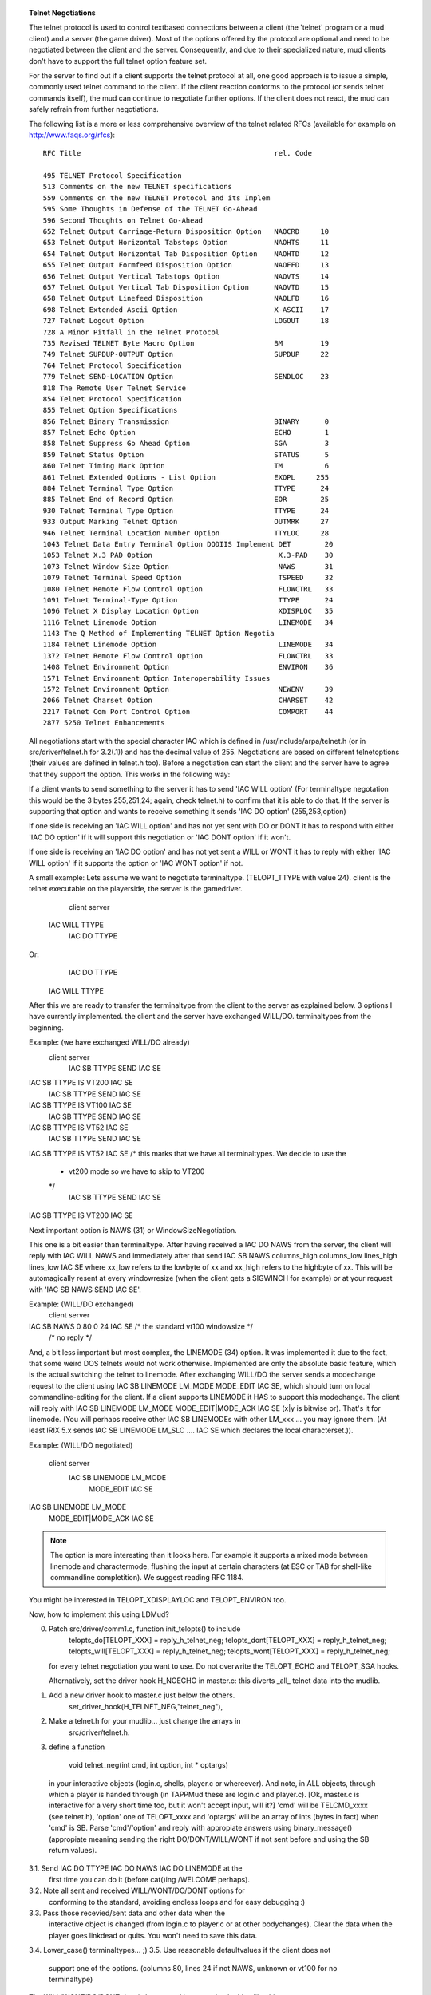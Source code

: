 .. topic:: Telnet Negotiations
  :name: negotiation

  .. todo:: needs rewrite with multiple semantic structures to replace tables and such.

  The telnet protocol is used to control textbased connections between a client (the 'telnet' program or a mud client) and a server (the game driver). Most of the options offered by the protocol are optional and need to be negotiated between the client and the server. Consequently, and due to their specialized nature, mud clients don't have to support the full telnet option feature set.

  For the server to find out if a client supports the telnet protocol at all, one good approach is to issue a simple, commonly used telnet command to the client. If the client reaction conforms to the protocol (or sends telnet commands itself), the mud can continue to negotiate further options. If the client does not react, the mud can safely refrain from further negotiations.

  The following list is a more or less comprehensive overview of the telnet related RFCs (available for example on http://www.faqs.org/rfcs)::

    RFC Title                                              rel. Code

    495 TELNET Protocol Specification
    513 Comments on the new TELNET specifications
    559 Comments on the new TELNET Protocol and its Implem
    595 Some Thoughts in Defense of the TELNET Go-Ahead
    596 Second Thoughts on Telnet Go-Ahead
    652 Telnet Output Carriage-Return Disposition Option   NAOCRD     10
    653 Telnet Output Horizontal Tabstops Option           NAOHTS     11
    654 Telnet Output Horizontal Tab Disposition Option    NAOHTD     12
    655 Telnet Output Formfeed Disposition Option          NAOFFD     13
    656 Telnet Output Vertical Tabstops Option             NAOVTS     14
    657 Telnet Output Vertical Tab Disposition Option      NAOVTD     15
    658 Telnet Output Linefeed Disposition                 NAOLFD     16
    698 Telnet Extended Ascii Option                       X-ASCII    17
    727 Telnet Logout Option                               LOGOUT     18
    728 A Minor Pitfall in the Telnet Protocol
    735 Revised TELNET Byte Macro Option                   BM         19
    749 Telnet SUPDUP-OUTPUT Option                        SUPDUP     22
    764 Telnet Protocol Specification
    779 Telnet SEND-LOCATION Option                        SENDLOC    23
    818 The Remote User Telnet Service
    854 Telnet Protocol Specification
    855 Telnet Option Specifications
    856 Telnet Binary Transmission                         BINARY      0
    857 Telnet Echo Option                                 ECHO        1
    858 Telnet Suppress Go Ahead Option                    SGA         3
    859 Telnet Status Option                               STATUS      5
    860 Telnet Timing Mark Option                          TM          6
    861 Telnet Extended Options - List Option              EXOPL     255
    884 Telnet Terminal Type Option                        TTYPE      24
    885 Telnet End of Record Option                        EOR        25
    930 Telnet Terminal Type Option                        TTYPE      24
    933 Output Marking Telnet Option                       OUTMRK     27
    946 Telnet Terminal Location Number Option             TTYLOC     28
    1043 Telnet Data Entry Terminal Option DODIIS Implement DET        20
    1053 Telnet X.3 PAD Option                              X.3-PAD    30
    1073 Telnet Window Size Option                          NAWS       31
    1079 Telnet Terminal Speed Option                       TSPEED     32
    1080 Telnet Remote Flow Control Option                  FLOWCTRL   33
    1091 Telnet Terminal-Type Option                        TTYPE      24
    1096 Telnet X Display Location Option                   XDISPLOC   35
    1116 Telnet Linemode Option                             LINEMODE   34
    1143 The Q Method of Implementing TELNET Option Negotia
    1184 Telnet Linemode Option                             LINEMODE   34
    1372 Telnet Remote Flow Control Option                  FLOWCTRL   33
    1408 Telnet Environment Option                          ENVIRON    36
    1571 Telnet Environment Option Interoperability Issues
    1572 Telnet Environment Option                          NEWENV     39
    2066 Telnet Charset Option                              CHARSET    42
    2217 Telnet Com Port Control Option                     COMPORT    44
    2877 5250 Telnet Enhancements

  All negotiations start with the special character IAC which is defined in /usr/include/arpa/telnet.h (or in src/driver/telnet.h for 3.2(.1)) and has the decimal value of 255. Negotiations are based on different telnetoptions (their values are defined in telnet.h too). Before a negotiation can start the client and the server have to agree that they support the option. This works in the following way:

  If a client wants to send something to the server it has to send 'IAC WILL option' (For terminaltype negotation this would be the 3 bytes 255,251,24; again, check telnet.h) to confirm that it is able to do that. If the server is supporting that option and wants to receive something it sends 'IAC DO option' (255,253,option)

  If one side is receiving an 'IAC WILL option' and has not yet sent with DO or DONT it has to respond with either 'IAC DO option' if it will support this negotiation or 'IAC DONT option' if it won't.

  If one side is receiving an 'IAC DO option' and has not yet sent a WILL or WONT it has to reply with either 'IAC WILL option' if it supports the option or 'IAC WONT option' if not.

  A small example: Lets assume we want to negotiate terminaltype. (TELOPT_TTYPE with value 24). client is the telnet executable on the playerside, the server is the gamedriver.

          client                        server
      IAC WILL TTYPE
                                     IAC DO TTYPE

  Or:
                                     IAC DO TTYPE
      IAC WILL TTYPE

  After this we are ready to transfer the terminaltype from the client to the server as explained below.
  3 options I have currently implemented.
  the client and the server have exchanged WILL/DO.
  terminaltypes from the beginning.

  Example: (we have exchanged WILL/DO already)
            client                                server
                                        IAC SB TTYPE SEND IAC SE
  IAC SB TTYPE IS VT200 IAC SE
                                        IAC SB TTYPE SEND IAC SE
  IAC SB TTYPE IS VT100 IAC SE
                                        IAC SB TTYPE SEND IAC SE
  IAC SB TTYPE IS VT52 IAC SE
                                        IAC SB TTYPE SEND IAC SE
  IAC SB TTYPE IS VT52 IAC SE
  /* this marks that we have all terminaltypes. We decide to use the
   * vt200 mode so we have to skip to VT200
   */
                                        IAC SB TTYPE SEND IAC SE
  IAC SB TTYPE IS VT200 IAC SE


  Next important option is NAWS (31) or WindowSizeNegotiation.

  This one is a bit easier than terminaltype. After having received a IAC DO NAWS from the server, the client will reply with IAC WILL NAWS and immediately after that send IAC SB NAWS columns_high columns_low lines_high lines_low IAC SE where xx_low refers to the lowbyte of xx and xx_high refers to the highbyte of xx. This will be automagically resent at every windowresize (when the client gets a SIGWINCH for example) or at your request with 'IAC SB NAWS SEND IAC SE'.

  Example: (WILL/DO exchanged)
          client                                server
  IAC SB NAWS 0 80 0 24 IAC SE         /* the standard vt100 windowsize */
                                       /* no reply */

  And, a bit less important but most complex, the LINEMODE (34) option. It was implemented it due to the fact, that some weird DOS telnets would not work otherwise. Implemented are only the absolute basic feature, which is the actual switching the telnet to linemode. After exchanging WILL/DO the server sends a modechange request to the client using IAC SB LINEMODE LM_MODE MODE_EDIT IAC SE, which should turn on local commandline-editing for the client. If a client supports LINEMODE it HAS to support this modechange. The client will reply with IAC SB LINEMODE LM_MODE MODE_EDIT|MODE_ACK IAC SE (x|y is bitwise or). That's it for linemode. (You will perhaps receive other IAC SB LINEMODEs with other LM_xxx ... you may ignore them. (At least IRIX 5.x sends IAC SB LINEMODE LM_SLC .... IAC SE which declares the local characterset.)).

  Example: (WILL/DO negotiated)

          client                                        server
                                          IAC SB LINEMODE LM_MODE
                                                 MODE_EDIT IAC SE
  IAC SB LINEMODE LM_MODE
    MODE_EDIT|MODE_ACK IAC SE

  .. note:: The option is more interesting than it looks here. For example it supports a mixed mode between linemode and charactermode, flushing the input at certain characters (at ESC or TAB for shell-like commandline completition). We suggest reading RFC 1184.

  You might be interested in TELOPT_XDISPLAYLOC and TELOPT_ENVIRON too.

  Now, how to implement this using LDMud?

  0. Patch src/driver/comm1.c, function init_telopts() to include
      telopts_do[TELOPT_XXX] = reply_h_telnet_neg;
      telopts_dont[TELOPT_XXX] = reply_h_telnet_neg;
      telopts_will[TELOPT_XXX] = reply_h_telnet_neg;
      telopts_wont[TELOPT_XXX] = reply_h_telnet_neg;
     for every telnet negotiation you want to use. Do not overwrite the TELOPT_ECHO and TELOPT_SGA hooks.

     Alternatively, set the driver hook H_NOECHO in master.c: this diverts _all_ telnet data into the mudlib.

  1. Add a new driver hook to master.c just below the others.
          set_driver_hook(H_TELNET_NEG,"telnet_neg"),
  2. Make a telnet.h for your mudlib... just change the arrays in
          src/driver/telnet.h.
  3. define a function

          void telnet_neg(int cmd, int option, int * optargs)
    in your interactive objects (login.c, shells, player.c or whereever). And note, in ALL objects, through which a player is handed through (in TAPPMud these are login.c and player.c). [Ok, master.c is interactive for a very short time too, but it won't accept input, will it?] 'cmd' will be TELCMD_xxxx (see telnet.h), 'option' one of TELOPT_xxxx and 'optargs' will be an array of ints (bytes in fact) when 'cmd' is SB. Parse 'cmd'/'option' and reply with appropiate answers using binary_message() (appropiate meaning sending the right DO/DONT/WILL/WONT if not sent before and using the SB return values).
  3.1. Send IAC DO TTYPE IAC DO NAWS IAC DO LINEMODE at the
     first time you can do it (before cat()ing /WELCOME perhaps).
  3.2. Note all sent and received WILL/WONT/DO/DONT options for
     conforming to the standard, avoiding endless loops and for
     easy debugging :)
  3.3. Pass those recevied/sent data and other data when the
     interactive object is changed (from login.c to player.c or
     at other bodychanges). Clear the data when the player goes
     linkdead or quits. You won't need to save this data.
  3.4. Lower_case() terminaltypes... ;)
  3.5. Use reasonable defaultvalues if the client does not
     support one of the options. (columns 80, lines 24 if not
     NAWS, unknown or vt100 for no terminaltype)

  The WILL/WONT/DO/DONT data is best saved in a mapping looking
  like this::

    ([
      "received": ([ option1: DO_DONT_OR_0;WILL_WONT_OR_0, ... ]),
      "sent"    : ([ option1: DO_DONT_OR_0;WILL_WONT_OR_0, ... ])
    ])

  (Ok, it can be done better. But not without confusing *me* more.)

  Before sending anything check
    TN["sent"][option,0_if_do_dont_or_1_if_will_wont]
  so you don't enter endless loops, save network traffic and the like.

  The windowsize is best saved in the players environment variables so that he can modify them later on. (Or in two integers in the player object...). Use for these values is clear I think.

  The terminaltypes received using above mentioned method are best stored in an array. The actual set terminaltype is best stored in an environment variable where the player can modify it. Upon modifying it the IAC SB TTYPE SEND IAC SE cycle should be started to match the emulation to the entered new terminaltype. You then may use data retrieved from /etc/termcap (man 5 termcap) or /usr/lib/terminfo/*/* (SysVID, man 5 terminfo) to implement terminalcontrol codes dependend on the terminaltype. /etc/termcap may prove to be the easiest way tough /usr/lib/terminfo/*/* is the newer (and better) SysV way of doing it.

  .. todo:: [Anyone got a description of the internal terminfo format for me? -Marcus]

  LINEMODE replies may be left alone if only using the mode change to MODE_EDIT

  Some statistics about what clients support telnet negotiations:

  Tinyfugue and some other mudclients usually do not support negotiations.

  Except for TF, which supports the Telnet End-Of-Record option as marker for the end of the prompt. So if you send IAC EOR after every prompt, it will print the prompt always in the input window. (Do not forget to negotiate that. First IAC WILL TELOPT_EOR/wait for IAC DO TELOPT_EOR). Newer versions of TF will support NAWS and there will be a patch for TTYPE negotiation available soon.

  All telnets able to do negotiations I've encountered support the TTYPE option.
  HP9.x,Irix5.x,Linux,EP/IX,CUTELNET/NCSATELNET (Novell) and perhaps more support NAWS.
  At least Irix5.x,Linux,CU/NCSATELNET support LINEMODE.
  SUN does not support NAWS and LINEMODE neither in SunOS 4.1.3 nor in Solaris 2.3.

  For getting RFCs you can for example use ftp://ftp.uni-erlangen.de/pub/doc/rfc/

  .. misleading:: Not all aspects of the options are mentioned to keep this doc at a reasonable size. Refer to the RFCs to get more confused.

  .. lore::

    Credits

      Provided by Marcus@TAPPMud (Marcus Meissner, <msmeissn@cip.informatik.uni-erlangen.de>).
